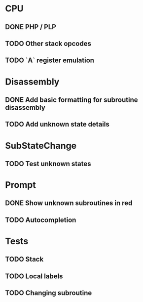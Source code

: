 * CPU
** DONE PHP / PLP
** TODO Other stack opcodes
** TODO `A` register emulation

* Disassembly
** DONE Add basic formatting for subroutine disassembly
** TODO Add unknown state details

* SubStateChange
** TODO Test unknown states

* Prompt
** DONE Show unknown subroutines in red
** TODO Autocompletion

* Tests
** TODO Stack
** TODO Local labels
** TODO Changing subroutine
